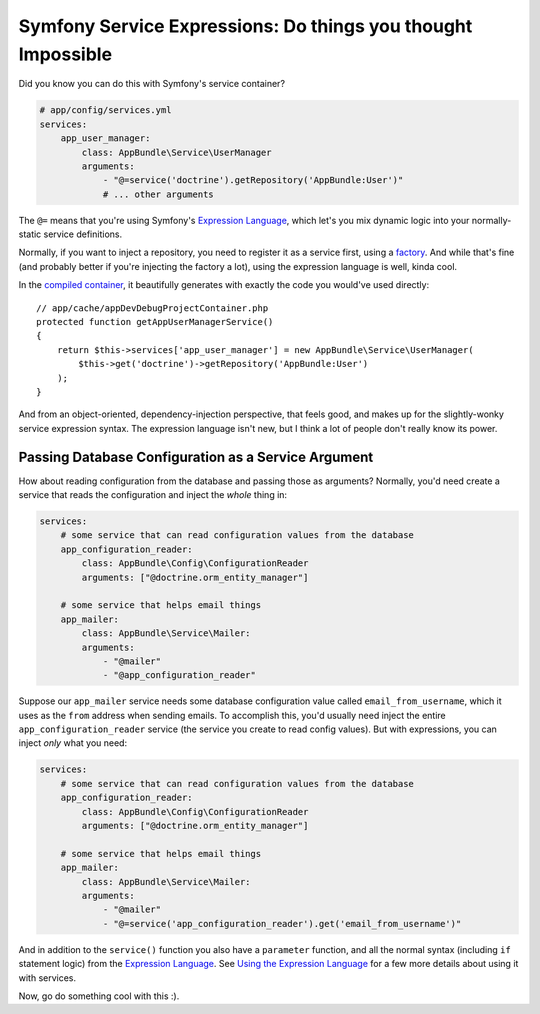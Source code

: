 Symfony Service Expressions: Do things you thought Impossible
=============================================================

Did you know you can do this with Symfony's service container?

.. code-block:: yaml

    # app/config/services.yml
    services:
        app_user_manager:
            class: AppBundle\Service\UserManager
            arguments:
                - "@=service('doctrine').getRepository('AppBundle:User')"
                # ... other arguments

The ``@=`` means that you're using Symfony's `Expression Language`_, which
let's you mix dynamic logic into your normally-static service definitions.

Normally, if you want to inject a repository, you need to register it as
a service first, using a `factory`_. And while that's fine (and probably
better if you're injecting the factory a lot), using the expression language
is well, kinda cool.

In the `compiled container`_, it beautifully generates with exactly the code
you would've used directly::

    // app/cache/appDevDebugProjectContainer.php
    protected function getAppUserManagerService()
    {
        return $this->services['app_user_manager'] = new AppBundle\Service\UserManager(
            $this->get('doctrine')->getRepository('AppBundle:User')
        );
    }

And from an object-oriented, dependency-injection perspective, that feels
good, and makes up for the slightly-wonky service expression syntax. The
expression language isn't new, but I think a lot of people don't really know
its power.

Passing Database Configuration as a Service Argument
----------------------------------------------------

How about reading configuration from the database and passing those as arguments?
Normally, you'd need create a service that reads the configuration and inject
the *whole* thing in:

.. code-block:: yaml

    services:
        # some service that can read configuration values from the database
        app_configuration_reader:
            class: AppBundle\Config\ConfigurationReader
            arguments: ["@doctrine.orm_entity_manager"]

        # some service that helps email things
        app_mailer:
            class: AppBundle\Service\Mailer:
            arguments:
                - "@mailer"
                - "@app_configuration_reader"

Suppose our ``app_mailer`` service needs some database configuration value
called ``email_from_username``, which it uses as the ``from`` address when
sending emails. To accomplish this, you'd usually need inject the entire
``app_configuration_reader`` service (the service you create to read config
values). But with expressions, you can inject *only* what you need:

.. code-block:: yaml

    services:
        # some service that can read configuration values from the database
        app_configuration_reader:
            class: AppBundle\Config\ConfigurationReader
            arguments: ["@doctrine.orm_entity_manager"]

        # some service that helps email things
        app_mailer:
            class: AppBundle\Service\Mailer:
            arguments:
                - "@mailer"
                - "@=service('app_configuration_reader').get('email_from_username')"

And in addition to the ``service()`` function you also have a ``parameter``
function, and all the normal syntax (including ``if`` statement logic) from
the `Expression Language`_. See `Using the Expression Language`_ for a few
more details about using it with services.

Now, go do something cool with this :).

.. _`Expression Language`: http://symfony.com/doc/current/components/expression_language/syntax.html
.. _`factory`: http://symfony.com/doc/current/components/dependency_injection/factories.html
.. _`compiled container`: http://knpuniversity.com/screencast/symfony-journey-di/symfony-builds-the-container#the-cached-container
.. _`Using the Expression Language`: http://symfony.com/doc/current/book/service_container.html#using-the-expression-language

